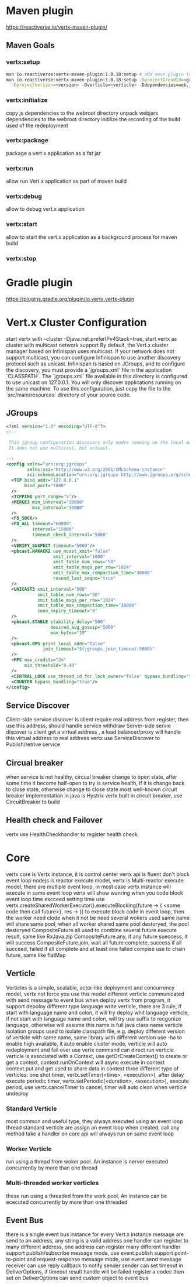 * Maven plugin
  [[https://reactiverse.io/vertx-maven-plugin/]]
** Maven Goals
*** vertx:setup
    #+BEGIN_SRC bash
   mvn io.reactiverse:vertx-maven-plugin:1.0.18:setup # add mevn plugin to pom
   mvn io.reactiverse:vertx-maven-plugin:1.0.18:setup -DprojectGroudId=<group> -DprojectArtifactId=<project> \
     -DprojectVersion=<version> -Dverticle=<verticle> -Ddependencies=web,jmx,mongo # initiliaze a maven project
    #+END_SRC
*** vertx:initialize
    copy js dependencies to the webroot directory
    unpack webjars dependencies to the webroot directory
    initilize the recording of the build used of the redeployment
*** vertx:package
    package a vert.x application as a fat jar
*** vertx:run
    allow run Vert.x application as part of maven build
*** vertx:debug
    allow to debug vert.x application
*** vertx:start
    allow to start the vert.x application as a background process for maven build
*** vertx:stop
* Gradle plugin
  [[https://plugins.gradle.org/plugin/io.vertx.vertx-plugin]]
* Vert.x Cluster Configuration
  start vertx with --cluster -Djava.net.preferIPv4Stack=true, start vertx as cluster with multicast network support
  By default, the Vert.x cluster manager based on Infinispan uses multicast. If your network does not support multicast, you can configure Infinispan to use another discovery protocol such as unicast.
  Infinispan is based on JGroups, and to configure the discovery, you must provide a `jgroups.xml` file in the application `CLASSPATH`.
  The `jgroups.xml` file available in this directory is configured to use unicast on 127.0.0.1. You will only discover applications running on the same machine. To use this configuration, just copy the file to the 
  `src/main/resources` directory of your source code.                                                                    
** JGroups
   #+BEGIN_SRC xml
<?xml version="1.0" encoding="UTF-8"?>
<!--

 This jgroup configuration discovers only nodes running on the local machine using the 127.0.0.1 local address.
 It does not use multicast, but unicast.

-->
<config xmlns="urn:org:jgroups"
        xmlns:xsi="http://www.w3.org/2001/XMLSchema-instance"
        xsi:schemaLocation="urn:org:jgroups http://www.jgroups.org/schema/jgroups-4.0.xsd">
  <TCP bind_addr="127.0.0.1"
       bind_port="7800"
  />
  <TCPPING port_range="5"/>
  <MERGE3 min_interval="10000"
          max_interval="30000"
  />
  <FD_SOCK/>
  <FD_ALL timeout="60000"
          interval="15000"
          timeout_check_interval="5000"
  />
  <VERIFY_SUSPECT timeout="5000"/>
  <pbcast.NAKACK2 use_mcast_xmit="false"
                  xmit_interval="1000"
                  xmit_table_num_rows="50"
                  xmit_table_msgs_per_row="1024"
                  xmit_table_max_compaction_time="30000"
                  resend_last_seqno="true"
  />
  <UNICAST3 xmit_interval="500"
            xmit_table_num_rows="50"
            xmit_table_msgs_per_row="1024"
            xmit_table_max_compaction_time="30000"
            conn_expiry_timeout="0"
  />
  <pbcast.STABLE stability_delay="500"
                 desired_avg_gossip="5000"
                 max_bytes="1M"
  />
  <pbcast.GMS print_local_addr="false"
              join_timeout="${jgroups.join_timeout:5000}"
  />
  <MFC max_credits="2m"
       min_threshold="0.40"
  />
  <CENTRAL_LOCK use_thread_id_for_lock_owner="false" bypass_bundling="true"/>
  <COUNTER bypass_bundling="true"/>
</config>

   #+END_SRC
** Service Discover
   Client-side service discover is client require real address from register, then use this address, should handle service withdraw
   Server-side servie discover is client get a virtual address , a load balancer/proxy will handle this virtual address to real address
   vertx use ServiceDiscover to Publish/retrive service
** Circual breaker
   when service is not healthy, circual breaker change to open state, after some time it become half-open to try is service health, if it is change back to close state, otherwise change to close state
   most well-known circuit breaker implementation in java is Hystrix
   vertx built in circuit breaker, use CircuitBreaker to build
** Health check and Failover
   vertx use HealthCheckhandler to register health check
        
* Core
  vertx core is Vertx instance, it is control center
  vertx api is fluent
  don't block event loop
  nodejs is reactor execute model, vertx is Multi-reactor execute model, there are mutliple event loop, in most case vertx instance will execute in same event loop
  vertx will show wanring when you code block event loop time excceed setting time
  use vertx.createSharedWorkerExecutor().executeBlocking(future -> { <some code then call future>}, res -> }) to execute block code in event loop, then the worker need clode when it not be need
  several wokers used same name will share same pool, when all worker shared same pool destoryed, the pool destoryed
  CompositeFuture.all used to combine several future execute result, same like RxJava.zip
  CompositeFuture.any, if any future sueccess, it will success
  CompositeFuture.join, wait all future complete, success if all succeed, failed if all complete and at least one failed
  compise use to chain future, same like flatMap
** Verticle
  Verticles is a simple, scalable, actor-like deployment and concurrency model, vertx not force you use this model
  different verticle communicated with send message to event bus
  when deploy vertx from program, it support depoloy different type language write verticle, there are 3 rule, if start with language name and colon, it will try deploy whit language verticle,
  if not start with language name and colon, will try use suffix to recgonize language, otherwise will assume this name is full java class name
  verticle isolation groups used to isolate classpath file, e.g. deploy different version of verticle with same name, same library with different version
  use -ha to enable high available, it auto enable cluster mode, verticle will auto redeployment and fail over
  use vertx command can direct run verticle
  verticle is associated with a Context, use getOrCreateContext() to create or get a context, context.runOnContext will async execute in context
  context.put and get used to share data in context
  three different type of verticles:
  one shot timer, vertx.setTimer(<time>, <execution>), after delay execute
  periodic timer, vertx.setPeriodic(<duration>, <execution>), execute period, use vertx.cancelTimer to cancel, timer will auto clean when verticle undeploy
*** Standard Verticle 
    most common and useful type, they always executed using an event loop thread
    standard verticle are assign an event loop when created, call any method take a handler on core api will always run on same event loop
*** Worker Verticle 
    run using a thread from woker pool. An instance is nerver executed concurrently by more than one thread
*** Multi-threaded worker verticles 
    these run using a threaded from the work pool, An instance can be ececuted concurrently by more than one threaded
** Event Bus
   there is a single event bus instance for every Vert.x instance 
   message are send to an address, any string is a valid address
   one handler can register to many different address, one address can register many different handler
   support publish/subscribe message mode, use event.publish
   support point-to-point and request-response message mode, use event.send
   message receiver can use  reply callback to notify sender
   sender can set timeout in DeliverOptions, if timeout result handle will be failed
   register a codec then set on DeliverOptions can send custom object to event bus
